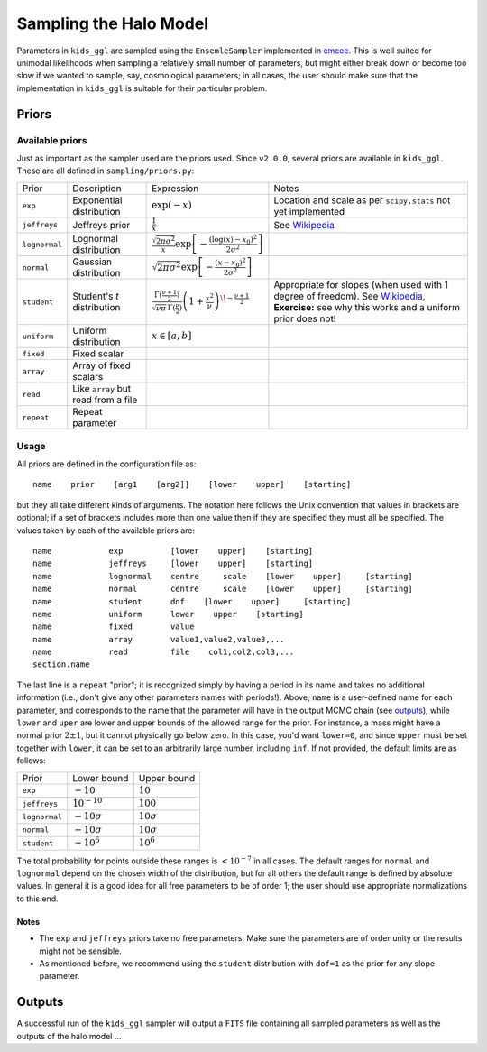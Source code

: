 =========================
 Sampling the Halo Model
=========================

Parameters in ``kids_ggl`` are sampled using the ``EnsemleSampler`` implemented in `emcee 
<https://emcee.readthedocs.io/en/latest/>`_. This is well suited for unimodal likelihoods when sampling a relatively small number of 
parameters, but might either break down or become too slow if we wanted to sample, say, cosmological parameters; in all cases, the 
user should make sure that the implementation in ``kids_ggl`` is suitable for their particular problem.


Priors
******

Available priors
^^^^^^^^^^^^^^^^

Just as important as the sampler used are the priors used. Since ``v2.0.0``, several priors are available in ``kids_ggl``. These are 
all defined in ``sampling/priors.py``:


=============   ====================================    ==================================================================================================================================  ==============================================================
 Prior          Description                             Expression                                                                                                                          Notes
-------------   ------------------------------------    ----------------------------------------------------------------------------------------------------------------------------------  --------------------------------------------------------------
``exp``         Exponential distribution                :math:`\exp(-x)`                                                                                                                     Location and scale as per ``scipy.stats`` not yet implemented
``jeffreys``    Jeffreys prior                          :math:`\frac1{x}`                                                                                                                   See `Wikipedia <https://en.wikipedia.org/wiki/Jeffreys_prior>`_
``lognormal``   Lognormal distribution                  :math:`\frac{\sqrt{2\pi\sigma^2}}{x}\exp\left[-\frac{(\log(x)-x_0)^2}{2\sigma^2}\right]`
``normal``      Gaussian distribution                   :math:`\sqrt{2\pi\sigma^2}\exp\left[-\frac{(x-x_0)^2}{2\sigma^2}\right]`
``student``     Student's *t* distribution              :math:`\frac{\Gamma(\frac{\nu+1}{2})}{\sqrt{\nu\pi}\,\Gamma(\frac{\nu}{2})}\left(1+\frac{x^2}{\nu}\right)^{\!-\frac{\nu+1}{2}}`     Appropriate for slopes (when used with 1 degree of freedom). See `Wikipedia <https://en.wikipedia.org/wiki/Student%27s_t-distribution>`_,
                                                                                                                                                                                            **Exercise:** see why this works and a uniform prior does not!
``uniform``     Uniform distribution                    :math:`x\in[a,b]`
``fixed``       Fixed scalar
``array``       Array of fixed scalars
``read``        Like ``array`` but read from a file
``repeat``      Repeat parameter
=============   ====================================    ==================================================================================================================================  ==============================================================



Usage
^^^^^

All priors are defined in the configuration file as: ::

    name    prior    [arg1    [arg2]]    [lower    upper]    [starting]


but they all take different kinds of arguments. The notation here follows the Unix convention that values in brackets are 
optional; if a set of brackets includes more than one value then if they are specified they must all be specified. The values taken 
by each of the available priors are: ::

    name            exp          [lower    upper]    [starting]
    name            jeffreys     [lower    upper]    [starting]
    name            lognormal    centre     scale    [lower    upper]     [starting]
    name            normal       centre     scale    [lower    upper]     [starting]
    name            student      dof    [lower    upper]     [starting]
    name            uniform      lower    upper    [starting]
    name            fixed        value
    name            array        value1,value2,value3,...
    name            read         file    col1,col2,col3,...
    section.name

The last line is a ``repeat`` "prior"; it is recognized simply by having a period in its name and takes no additional information 
(i.e., don't give any other parameters names with periods!). Above, ``name`` is a user-defined name for each parameter, and 
corresponds to the name that the parameter will have in the output MCMC chain (see `outputs`_), while ``lower`` and ``uper`` are 
lower and upper bounds of the allowed range for the prior. For instance, a mass might have a normal prior :math:`2\pm1`, but it 
cannot physically go below zero. In this case, you'd want ``lower=0``, and since ``upper`` must be set together with ``lower``, it 
can be set to an arbitrarily large number, including ``inf``. If not provided, the default limits are as follows:

================  ==================    ===================
 Prior             Lower bound           Upper bound
----------------  ------------------    -------------------
``exp``           :math:`-10`           :math:`10`
``jeffreys``      :math:`10^{-10}`      :math:`100`
``lognormal``     :math:`-10\sigma`     :math:`10\sigma`
``normal``        :math:`-10\sigma`     :math:`10\sigma`
``student``       :math:`-10^6`         :math:`10^6`
================  ==================    ===================

The total probability for points outside these ranges is :math:`<10^{-7}` in all cases. The default 
ranges for ``normal`` and ``lognormal`` depend on the chosen width of the distribution, but for all others the default range is 
defined by absolute values. In general it is a good idea for all free parameters to be of order 1; the user should use appropriate 
normalizations to this end.

Notes
-----

* The ``exp`` and ``jeffreys`` priors take no free parameters. Make sure the parameters are of order unity or the results might not be sensible.
* As mentioned before, we recommend using the ``student`` distribution with ``dof=1`` as the prior for any slope parameter.


.. _outputs:

Outputs
*******

A successful run of the ``kids_ggl`` sampler will output a ``FITS`` file containing all sampled parameters as well as the outputs of 
the halo model ...
